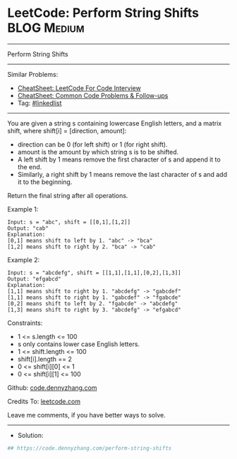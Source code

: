 * LeetCode: Perform String Shifts                               :BLOG:Medium:
#+STARTUP: showeverything
#+OPTIONS: toc:nil \n:t ^:nil creator:nil d:nil
:PROPERTIES:
:type:     linkedlist
:END:
---------------------------------------------------------------------
Perform String Shifts
---------------------------------------------------------------------
#+BEGIN_HTML
<a href="https://github.com/dennyzhang/code.dennyzhang.com/tree/master/problems/perform-string-shifts"><img align="right" width="200" height="183" src="https://www.dennyzhang.com/wp-content/uploads/denny/watermark/github.png" /></a>
#+END_HTML
Similar Problems:
- [[https://cheatsheet.dennyzhang.com/cheatsheet-leetcode-A4][CheatSheet: LeetCode For Code Interview]]
- [[https://cheatsheet.dennyzhang.com/cheatsheet-followup-A4][CheatSheet: Common Code Problems & Follow-ups]]
- Tag: [[https://code.dennyzhang.com/review-linkedlist][#linkedlist]]
---------------------------------------------------------------------
You are given a string s containing lowercase English letters, and a matrix shift, where shift[i] = [direction, amount]:

- direction can be 0 (for left shift) or 1 (for right shift). 
- amount is the amount by which string s is to be shifted.
- A left shift by 1 means remove the first character of s and append it to the end.
- Similarly, a right shift by 1 means remove the last character of s and add it to the beginning.

Return the final string after all operations.

Example 1:
#+BEGIN_EXAMPLE
Input: s = "abc", shift = [[0,1],[1,2]]
Output: "cab"
Explanation: 
[0,1] means shift to left by 1. "abc" -> "bca"
[1,2] means shift to right by 2. "bca" -> "cab"
#+END_EXAMPLE

Example 2:
#+BEGIN_EXAMPLE
Input: s = "abcdefg", shift = [[1,1],[1,1],[0,2],[1,3]]
Output: "efgabcd"
Explanation:  
[1,1] means shift to right by 1. "abcdefg" -> "gabcdef"
[1,1] means shift to right by 1. "gabcdef" -> "fgabcde"
[0,2] means shift to left by 2. "fgabcde" -> "abcdefg"
[1,3] means shift to right by 3. "abcdefg" -> "efgabcd"
#+END_EXAMPLE
 
Constraints:

- 1 <= s.length <= 100
- s only contains lower case English letters.
- 1 <= shift.length <= 100
- shift[i].length == 2
- 0 <= shift[i][0] <= 1
- 0 <= shift[i][1] <= 100

Github: [[https://github.com/dennyzhang/code.dennyzhang.com/tree/master/problems/perform-string-shifts][code.dennyzhang.com]]

Credits To: [[https://leetcode.com/problems/perform-string-shifts/description/][leetcode.com]]

Leave me comments, if you have better ways to solve.
---------------------------------------------------------------------
- Solution:

#+BEGIN_SRC python
## https://code.dennyzhang.com/perform-string-shifts

#+END_SRC

#+BEGIN_HTML
<div style="overflow: hidden;">
<div style="float: left; padding: 5px"> <a href="https://www.linkedin.com/in/dennyzhang001"><img src="https://www.dennyzhang.com/wp-content/uploads/sns/linkedin.png" alt="linkedin" /></a></div>
<div style="float: left; padding: 5px"><a href="https://github.com/dennyzhang"><img src="https://www.dennyzhang.com/wp-content/uploads/sns/github.png" alt="github" /></a></div>
<div style="float: left; padding: 5px"><a href="https://www.dennyzhang.com/slack" target="_blank" rel="nofollow"><img src="https://www.dennyzhang.com/wp-content/uploads/sns/slack.png" alt="slack"/></a></div>
</div>
#+END_HTML
